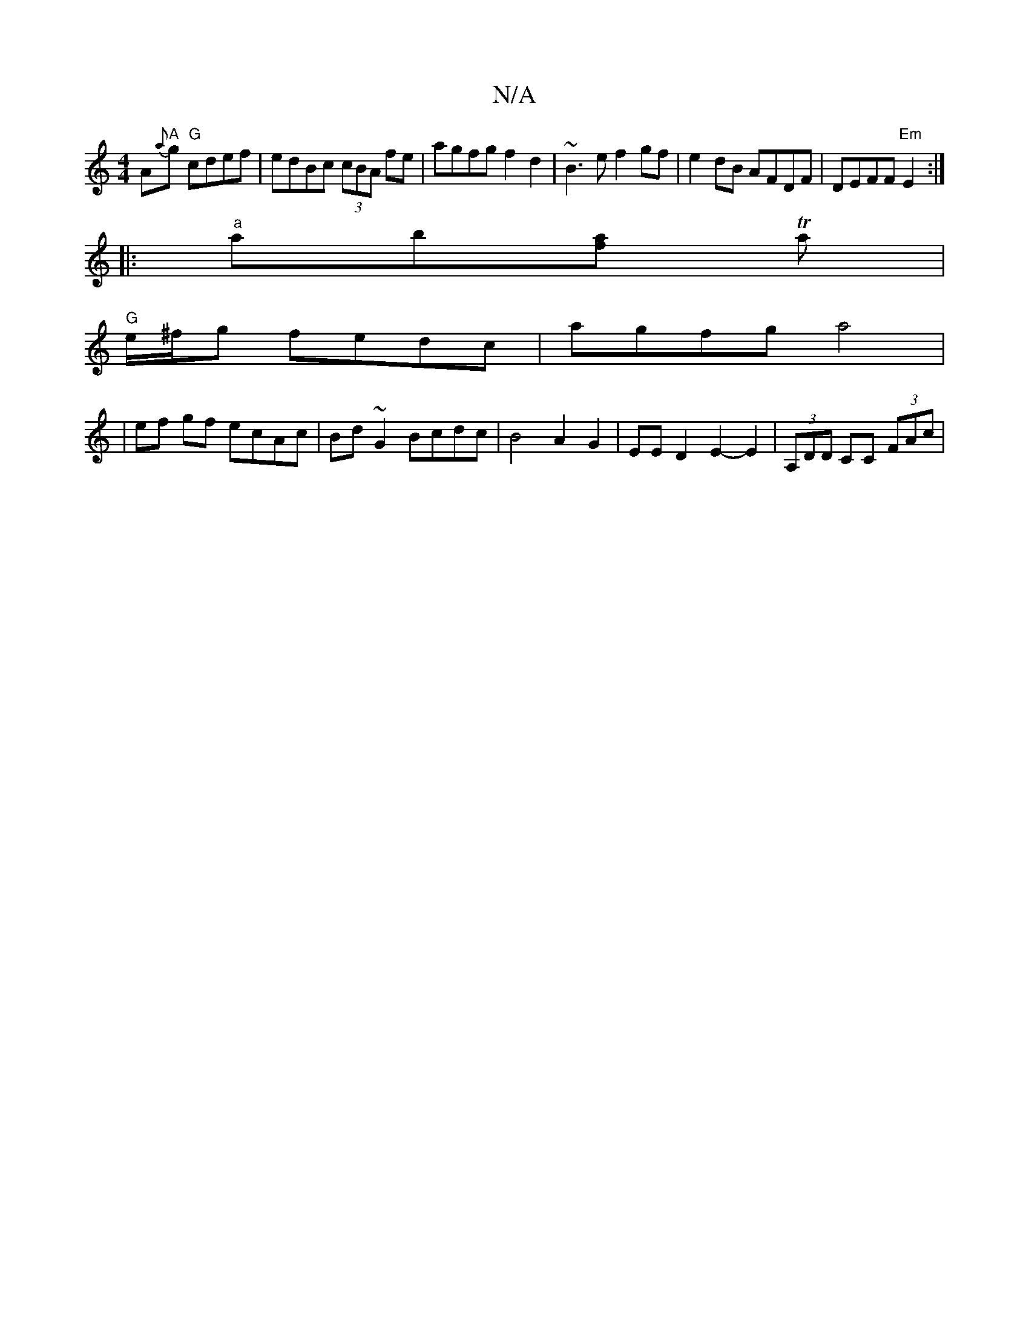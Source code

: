 X:1
T:N/A
M:4/4
R:N/A
K:Cmajor
2 A"A"{a}g "G"cdef|edBc (3cBA fe | agfg f2 d2 | ~B3 e f2 gf | e2 dB AFDF | DEFF "Em"E2 :|
|:"a"ab[fa] Ta |
"G" e/^f/g fedc | agfg a4 |
|
ef gf ecAc| Bd~G2 Bcdc|B4 A2 G2-|EED2 E2-E2 | (3A,DD CC (3FAc |